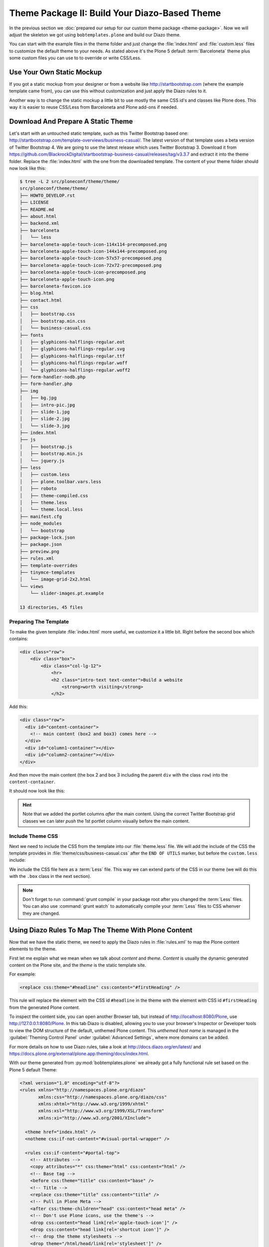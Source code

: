 ==============================================
Theme Package II: Build Your Diazo-Based Theme
==============================================

In the previous section we :doc:`prepared our setup for our custom theme package <theme-package>`.
Now we will adjust the skeleton we got using ``bobtemplates.plone`` and build our Diazo theme.

You can start with the example files in the theme folder and just change the :file:`index.html` and :file:`custom.less` files to customize the default theme to your needs.
As stated above it's the Plone 5 default :term:`Barceloneta` theme plus some custom files you can use to to override or write CSS/Less.


Use Your Own Static Mockup
==========================

If you got a static mockup from your designer or from a website like http://startbootstrap.com (where the example template came from), you can use this without customization and just apply the Diazo rules to it.

Another way is to change the static mockup a little bit to use mostly the same CSS id's and classes like Plone does.
This way it is easier to reuse CSS/Less from Barceloneta and Plone add-ons if needed.


Download And Prepare A Static Theme
===================================

Let's start with an untouched static template, such as this Twitter Bootstrap based one: http://startbootstrap.com/template-overviews/business-casual/.
The latest version of that template uses a beta version of Twitter Bootstrap 4.
We are going to use the latest release which uses Twitter Bootstrap 3.
Download it from https://github.com/BlackrockDigital/startbootstrap-business-casual/releases/tag/v3.3.7 and extract it into the theme folder.
Replace the :file:`index.html` with the one from the downloaded template.
The content of your theme folder should now look like this:

.. code-block:: bash

   $ tree -L 2 src/ploneconf/theme/theme/
   src/ploneconf/theme/theme/
   ├── HOWTO_DEVELOP.rst
   ├── LICENSE
   ├── README.md
   ├── about.html
   ├── backend.xml
   ├── barceloneta
   │   └── less
   ├── barceloneta-apple-touch-icon-114x114-precomposed.png
   ├── barceloneta-apple-touch-icon-144x144-precomposed.png
   ├── barceloneta-apple-touch-icon-57x57-precomposed.png
   ├── barceloneta-apple-touch-icon-72x72-precomposed.png
   ├── barceloneta-apple-touch-icon-precomposed.png
   ├── barceloneta-apple-touch-icon.png
   ├── barceloneta-favicon.ico
   ├── blog.html
   ├── contact.html
   ├── css
   │   ├── bootstrap.css
   │   ├── bootstrap.min.css
   │   └── business-casual.css
   ├── fonts
   │   ├── glyphicons-halflings-regular.eot
   │   ├── glyphicons-halflings-regular.svg
   │   ├── glyphicons-halflings-regular.ttf
   │   ├── glyphicons-halflings-regular.woff
   │   └── glyphicons-halflings-regular.woff2
   ├── form-handler-nodb.php
   ├── form-handler.php
   ├── img
   │   ├── bg.jpg
   │   ├── intro-pic.jpg
   │   ├── slide-1.jpg
   │   ├── slide-2.jpg
   │   └── slide-3.jpg
   ├── index.html
   ├── js
   │   ├── bootstrap.js
   │   ├── bootstrap.min.js
   │   └── jquery.js
   ├── less
   │   ├── custom.less
   │   ├── plone.toolbar.vars.less
   │   ├── roboto
   │   ├── theme-compiled.css
   │   ├── theme.less
   │   └── theme.local.less
   ├── manifest.cfg
   ├── node_modules
   │   └── bootstrap
   ├── package-lock.json
   ├── package.json
   ├── preview.png
   ├── rules.xml
   ├── template-overrides
   ├── tinymce-templates
   │   └── image-grid-2x2.html
   └── views
       └── slider-images.pt.example

   13 directories, 45 files


Preparing The Template
----------------------

To make the given template :file:`index.html` more useful, we customize it a little bit.
Right before the second box which contains:

.. code-block:: html

   <div class="row">
       <div class="box">
           <div class="col-lg-12">
               <hr>
               <h2 class="intro-text text-center">Build a website
                   <strong>worth visiting</strong>
               </h2>

Add this:

.. code-block:: html

   <div class="row">
     <div id="content-container">
       <!-- main content (box2 and box3) comes here -->
     </div>
     <div id="column1-container"></div>
     <div id="column2-container"></div>
   </div>

And then move the main content (the box 2 and box 3 including the parent ``div`` with the class ``row``) into the ``content-container``.

It should now look like this:

.. code-block:: html
   :emphasize-lines: 1-3,35-38

   <div class="row">
     <div id="content-container">
       <!-- main content (box2 and box3) comes here -->

       <div class="row">
         <div class="box">
           <div class="col-lg-12">
             <hr>
             <h2 class="intro-text text-center">Build a website
               <strong>worth visiting</strong>
             </h2>
             <hr>
             <img class="img-responsive img-border img-left" src="img/intro-pic.jpg" alt="">
             <hr class="visible-xs">
             <p>The boxes used in this template are nested inbetween a normal Bootstrap row and the start of your column layout. The boxes will be full-width boxes, so if you want to make them smaller then you will need to customize.</p>
             <p>A huge thanks to <a href="http://join.deathtothestockphoto.com/" target="_blank">Death to the Stock Photo</a> for allowing us to use the beautiful photos that make this template really come to life. When using this template, make sure your photos are decent. Also make sure that the file size on your photos is kept to a minumum to keep load times to a minimum.</p>
             <p>Lorem ipsum dolor sit amet, consectetur adipiscing elit. Nunc placerat diam quis nisl vestibulum dignissim. In hac habitasse platea dictumst. Interdum et malesuada fames ac ante ipsum primis in faucibus. Pellentesque habitant morbi tristique senectus et netus et malesuada fames ac turpis egestas.</p>
           </div>
         </div>
       </div>

       <div class="row">
         <div class="box">
           <div class="col-lg-12">
             <hr>
             <h2 class="intro-text text-center">Beautiful boxes
               <strong>to showcase your content</strong>
             </h2>
             <hr>
             <p>Use as many boxes as you like, and put anything you want in them! They are great for just about anything, the sky's the limit!</p>
             <p>Lorem ipsum dolor sit amet, consectetur adipiscing elit. Nunc placerat diam quis nisl vestibulum dignissim. In hac habitasse platea dictumst. Interdum et malesuada fames ac ante ipsum primis in faucibus. Pellentesque habitant morbi tristique senectus et netus et malesuada fames ac turpis egestas.</p>
           </div>
         </div>
       </div>
     </div>
     <div id="column1-container"></div>
     <div id="column2-container"></div>
   </div>

.. hint::

   Note that we added the portlet columns *after* the main content.
   Using the correct Twitter Bootstrap grid classes we can later *push* the 1st portlet column visually before the main content.


Include Theme CSS
-----------------

Next we need to include the CSS from the template into our :file:`theme.less` file.
We will add the include of the CSS the template provides in :file:`theme/css/business-casual.css` after the ``END OF UTILS`` marker, but before the ``custom.less`` include:

.. code-block:: less
   :emphasize-lines: 89

   // theme.less file that will be compiled

   /* ### PLONE IMPORTS ### */

   @barceloneta_path: "barceloneta/less";

   // Core variables and mixins
   @import "@{barceloneta_path}/fonts.plone.less";
   @import "@{barceloneta_path}/variables.plone.less";
   @import "@{barceloneta_path}/mixin.prefixes.plone.less";
   @import "@{barceloneta_path}/mixin.tabfocus.plone.less";
   @import "@{barceloneta_path}/mixin.images.plone.less";
   @import "@{barceloneta_path}/mixin.forms.plone.less";
   @import "@{barceloneta_path}/mixin.borderradius.plone.less";
   @import "@{barceloneta_path}/mixin.buttons.plone.less";
   @import "@{barceloneta_path}/mixin.clearfix.plone.less";
   // @import "@{barceloneta_path}/mixin.gridframework.plone.less"; //grid Bootstrap
   @import "@{barceloneta_path}/mixin.grid.plone.less"; //grid Bootstrap

   @import "@{barceloneta_path}/normalize.plone.less";
   @import "@{barceloneta_path}/print.plone.less";
   @import "@{barceloneta_path}/code.plone.less";

   // Core CSS
   @import "@{barceloneta_path}/grid.plone.less";
   @import "@{barceloneta_path}/scaffolding.plone.less";
   @import "@{barceloneta_path}/type.plone.less";
   @import "@{barceloneta_path}/tables.plone.less";
   @import "@{barceloneta_path}/forms.plone.less";
   @import "@{barceloneta_path}/buttons.plone.less";
   @import "@{barceloneta_path}/states.plone.less";

   // Components
   @import "@{barceloneta_path}/breadcrumbs.plone.less";
   @import "@{barceloneta_path}/pagination.plone.less";
   @import "@{barceloneta_path}/formtabbing.plone.less"; //pattern
   @import "@{barceloneta_path}/views.plone.less";
   @import "@{barceloneta_path}/thumbs.plone.less";
   @import "@{barceloneta_path}/alerts.plone.less";
   @import "@{barceloneta_path}/portlets.plone.less";
   @import "@{barceloneta_path}/controlpanels.plone.less";
   @import "@{barceloneta_path}/tags.plone.less";
   @import "@{barceloneta_path}/contents.plone.less";

   // Patterns
   @import "@{barceloneta_path}/accessibility.plone.less";
   @import "@{barceloneta_path}/toc.plone.less";
   @import "@{barceloneta_path}/dropzone.plone.less";
   @import "@{barceloneta_path}/modal.plone.less";
   @import "@{barceloneta_path}/pickadate.plone.less";
   @import "@{barceloneta_path}/sortable.plone.less";
   @import "@{barceloneta_path}/tablesorter.plone.less";
   @import "@{barceloneta_path}/tooltip.plone.less";
   @import "@{barceloneta_path}/tree.plone.less";

   // Structure
   @import "@{barceloneta_path}/header.plone.less";
   @import "@{barceloneta_path}/sitenav.plone.less";
   @import "@{barceloneta_path}/main.plone.less";
   @import "@{barceloneta_path}/footer.plone.less";
   @import "@{barceloneta_path}/loginform.plone.less";
   @import "@{barceloneta_path}/sitemap.plone.less";

   // Products
   @import "@{barceloneta_path}/event.plone.less";
   @import "@{barceloneta_path}/image.plone.less";
   @import "@{barceloneta_path}/behaviors.plone.less";
   @import "@{barceloneta_path}/discussion.plone.less";
   @import "@{barceloneta_path}/search.plone.less";

   /* ### END OF PLONE IMPORTS ### */

   /* ### UTILS ### */

   // import bootstrap files:
   @bootstrap_path: "node_modules/bootstrap/less";

   @import "@{bootstrap_path}/variables.less";
   @import "@{bootstrap_path}/mixins.less";
   @import "@{bootstrap_path}/utilities.less";
   @import "@{bootstrap_path}/grid.less";
   @import "@{bootstrap_path}/type.less";
   @import "@{bootstrap_path}/forms.less";
   @import "@{bootstrap_path}/navs.less";
   @import "@{bootstrap_path}/navbar.less";
   @import "@{bootstrap_path}/carousel.less";

   /* ### END OF UTILS ### */
   @import (less) "../css/business-casual.css";

   // include our custom css/less
   @import "custom.less";


We include the CSS file here as a :term:`Less` file.
This way we can extend parts of the CSS in our theme (we will do this with the ``.box`` class in the next section).

.. note::

   Don't forget to run :command:`grunt compile` in your package root after you changed the :term:`Less` files.
   You can also use :command:`grunt watch` to automatically compile your :term:`Less` files to CSS whenver they are changed.


Using Diazo Rules To Map The Theme With Plone Content
=====================================================

Now that we have the static theme, we need to apply the Diazo rules in :file:`rules.xml` to map the Plone content elements to the theme.

First let me explain what we mean when we talk about *content* and *theme*.
*Content* is usually the dynamic generated content on the Plone site, and the *theme* is the static template site.

For example:

.. code-block:: xml

   <replace css:theme="#headline" css:content="#firstHeading" />

This rule will replace the element with the CSS id ``#headline`` in the theme with the element with CSS id ``#firstHeading`` from the generated Plone content.

To inspect the content side, you can open another Browser tab, but instead of http://localhost:8080/Plone, use http://127.0.0.1:8080/Plone.
In this tab Diazo is disabled, allowing you to use your browser's Inspector or Developer tools to view the DOM structure of the default, unthemed Plone content.
This *unthemed host name* is managed in the :guilabel:`Theming Control Panel` under :guilabel:`Advanced Settings`, where more domains can be added.

For more details on how to use Diazo rules, take a look at http://docs.diazo.org/en/latest/ and https://docs.plone.org/external/plone.app.theming/docs/index.html.

With our theme generated from :py:mod:`bobtemplates.plone` we already got a fully functional rule set based on the Plone 5 default Theme:

.. code-block:: xml

   <?xml version="1.0" encoding="utf-8"?>
   <rules xmlns="http://namespaces.plone.org/diazo"
          xmlns:css="http://namespaces.plone.org/diazo/css"
          xmlns:xhtml="http://www.w3.org/1999/xhtml"
          xmlns:xsl="http://www.w3.org/1999/XSL/Transform"
          xmlns:xi="http://www.w3.org/2001/XInclude">

     <theme href="index.html" />
     <notheme css:if-not-content="#visual-portal-wrapper" />

     <rules css:if-content="#portal-top">
       <!-- Attributes -->
       <copy attributes="*" css:theme="html" css:content="html" />
       <!-- Base tag -->
       <before css:theme="title" css:content="base" />
       <!-- Title -->
       <replace css:theme="title" css:content="title" />
       <!-- Pull in Plone Meta -->
       <after css:theme-children="head" css:content="head meta" />
       <!-- Don't use Plone icons, use the theme's -->
       <drop css:content="head link[rel='apple-touch-icon']" />
       <drop css:content="head link[rel='shortcut icon']" />
       <!-- drop the theme stylesheets -->
       <drop theme="/html/head/link[rel='stylesheet']" />
       <!-- CSS -->
       <after css:theme-children="head" css:content="head link" />
       <!-- Script -->
       <after css:theme-children="head" css:content="head script" />
     </rules>

     <!-- Copy over the id/class attributes on the body tag. This is important for per-section styling -->
     <copy attributes="*" css:content="body" css:theme="body" />

     <!-- move global nav -->
     <replace css:theme-children="#mainnavigation" css:content-children="#portal-mainnavigation" method="raw" />

     <!-- full-width breadcrumb -->
     <replace css:content="#viewlet-above-content" css:theme="#above-content" />

     <!-- Central column -->
     <replace css:theme="#content-container" method="raw">

       <xsl:variable name="central">
         <xsl:if test="//aside[@id='portal-column-one'] and //aside[@id='portal-column-two']">col-xs-12 col-sm-6</xsl:if>
         <xsl:if test="//aside[@id='portal-column-two'] and not(//aside[@id='portal-column-one'])">col-xs-12 col-sm-9</xsl:if>
         <xsl:if test="//aside[@id='portal-column-one'] and not(//aside[@id='portal-column-two'])">col-xs-12 col-sm-9</xsl:if>
         <xsl:if test="not(//aside[@id='portal-column-one']) and not(//aside[@id='portal-column-two'])">col-xs-12 col-sm-12</xsl:if>
       </xsl:variable>

       <div class="{$central}">
         <!-- <p class="pull-right visible-xs">
           <button type="button" class="btn btn-primary btn-xs" data-toggle="offcanvas">Toggle nav</button>
         </p> -->
         <div class="row">
           <div class="col-xs-12 col-sm-12">
             <xsl:apply-templates css:select="#content" />
           </div>
         </div>
         <footer class="row">
           <div class="col-xs-12 col-sm-12">
             <xsl:copy-of css:select="#viewlet-below-content" />
           </div>
         </footer>
       </div>
     </replace>

     <!-- Alert message -->
     <replace css:theme-children="#global_statusmessage" css:content-children="#global_statusmessage" />

     <!-- Left column -->
     <rules css:if-content="#portal-column-one">
       <replace css:theme="#column1-container">
           <div id="sidebar" class="col-xs-6 col-sm-3 sidebar-offcanvas">
             <aside id="portal-column-one">
                 <xsl:copy-of css:select="#portal-column-one > *" />
             </aside>
           </div>
       </replace>
     </rules>

     <!-- Right column -->
     <rules css:if-content="#portal-column-two">
       <replace css:theme="#column2-container">
           <div id="sidebar" class="col-xs-6 col-sm-3 sidebar-offcanvas" role="complementary">
             <aside id="portal-column-two">
                 <xsl:copy-of css:select="#portal-column-two > *" />
             </aside>
           </div>
       </replace>
     </rules>

     <!-- Content header -->
     <replace css:theme="#portal-top" css:content-children="#portal-top" />

     <!-- Footer -->
     <replace css:theme-children="#portal-footer" css:content-children="#portal-footer-wrapper" />

     <!-- toolbar -->
     <replace css:theme="#portal-toolbar" css:content-children="#edit-bar" css:if-not-content=".ajax_load" css:if-content=".userrole-authenticated" />
     <replace css:theme="#anonymous-actions" css:content-children="#portal-personaltools-wrapper" css:if-not-content=".ajax_load" css:if-content=".userrole-anonymous" />

   </rules>

As you probably noticed, the theme does not look like it should right now and is missing some important parts like the toolbar.
That is because we are using an HTML template which has a different HTML structure than the one Plone's default theme is using.

We can either change our theme's template to use the same structure and naming for classes and id's, or we can change our rule set to work with the theme template like it is.
We will use the second approach and customize our rule set to work with the provided theme template.
In fact, if you use a better theme template then this one - where more useful CSS classes and id's are used and the grid is defined in CSS/Less and not in the HTML markup itself - it is a lot easier to work with without touching the template.
But we decided to use this popular template as an example and therefor we have to make changes to the template itself.


Customizing The Ruleset
=======================

In this section we will adjust the Diazo rules to place the Plone content into the predefined template sections.


Plone Toolbar
-------------

We start with the toolbar since it is the most important part of the Plone site (for logged in users).
So let's first make sure we have it in our theme template.
We already have the required Diazo rule in our :file:`rules.xml`:

.. code-block:: xml

   <!-- toolbar -->
   <replace css:theme="#portal-toolbar" css:content-children="#edit-bar" css:if-not-content=".ajax_load" css:if-content=".userrole-authenticated" />

The only thing we need is the corresponding HTML part in our theme template:

.. code-block:: html
   :emphasize-lines: 2

   <body>
     <section id="portal-toolbar"></section>

You can add it right after the opening body tag in your :file:`index.html`.


Unthemed Backend
----------------

If the only thing you want to do is theme your frontend, and use the default Barceloneta theme for your backend (edit, folder contents, settings), you can include Barceloneta's :file:`backend.xml`.
To only have your frontend theme rules active when you visit the frontend part of your site, you can wrap the existing rules into another ``rules`` block:

.. code-block:: xml
   :emphasize-lines: 1-4,6-7,14

   <!-- Include barceloneta's backend.xml for backend theming. -->
   <rules css:if-not-content="body.viewpermission-view, body.viewpermission-none">
     <xi:include href="++theme++barceloneta/backend.xml" />
   </rules>

   <!-- Include theme for frontend theming. -->
   <rules css:if-content="body.viewpermission-view, body.viewpermission-none">
     <theme href="index.html" />
     <notheme css:if-not-content="#visual-portal-wrapper" />

     <rules css:if-content="#portal-top">
       <!-- Attributes -->
       ...
     </rules>
   </rules>


Note that we include the file from the theme directly, and don't use the one we got from :py:mod:`bobtemplates.plone`.


Login Link & Co
---------------

If you want to have a login link for your users, you can put this placeholder in your theme template where you want the link to display.
You can always login into the Plone site by adding ``/login`` to the Plone url, so it's optional.
You can add it right before the tag ``<div class="brand">Business Casual</div>`` in your :file:`index.html`.

.. code-block:: html
   :emphasize-lines: 3

   <body>
     <section id="portal-toolbar"></section>
     <div id="anonymous-actions"></div>

     <div class="brand">Business Casual</div>

The necessary rule to fill this with the Plone login link is already in our rules.xml.
But because the id for the anonymous tools in Plone changed in one of the recent versions, we have to update it (change ``#portal-personaltools-wrapper`` to ``#portal-anontools``):

.. code-block:: xml

   <replace css:theme="#anonymous-actions" css:content-children="#portal-anontools" css:if-not-content=".ajax_load" css:if-content=".userrole-anonymous" />

This will replace your placeholder with ``#portal-anontools`` from Plone (for example the login link).
The link will only be inserted if the user is not already logged in.


Top Navigation
--------------

In the next step we will replace the menu placeholder with the real Plone top-navigation links.
To do this we adjust this rule from Barceloneta:

.. code-block:: xml

   <!-- move global nav -->
   <replace css:theme-children="#mainnavigation" css:content-children="#portal-mainnavigation" method="raw" />

Change the rule to the following:

.. code-block:: xml

   <!-- move global nav -->
   <replace css:theme-children=".navbar-nav" css:content-children="#portal-globalnav" />

Here we take the list of links from Plone and replace the placeholder links in the theme.
The Barceloneta rule copies the whole navigation container into the theme, but we only need to copy the links over.


Breadcrumbs & Co
----------------

Plone provides some viewlets like the breadcrumbs (showing the current path) which are rendered in the *above the content* area.

We already have the required rule to insert the Plone above-content viewlets into the theme:

.. code-block:: xml

   <!-- full-width breadcrumb -->
   <replace css:content="#viewlet-above-content" css:theme="#above-content" />

All we have to do to get this into the theme layout is to add a placeholder with the CSS id ``#above-content`` to the theme's :file:`index.html`.

We can add this for example as a first element in the main container with the CSS class ``.container``, after the main navigation:

.. code-block:: html
   :emphasize-lines: 8-10

   <!-- Navigation -->
   <nav class="navbar navbar-default" role="navigation">
     ...
   </nav>

   <div class="container">

     <div class="row">
       <div id="above-content" class="box"></div>
     </div>

     <div class="row">
       <div class="box">
         <div class="col-lg-12 text-center">
           ...


This will bring over everything from the ``viewlet-above-content`` block from Plone.
It also includes the breadcrumbs bar.
Because our current theme does not provide a breadcrumbs bar, we can drop it from the Plone content, like this:

.. code-block:: xml

   <drop css:content="#portal-breadcrumbs" />

If you only want to drop this for non-administrators, you can do it like this:

.. code-block:: xml
   :emphasize-lines: 2

   <drop css:content="#portal-breadcrumbs"
       css:if-not-content=".userrole-manager"
       />

Or for anonymous users only:

.. code-block:: xml
   :emphasize-lines: 2

   <drop css:content="#portal-breadcrumbs"
       css:if-content=".userrole-anonymous"
       />

.. note::

   The classes like *userrole-anonymous* are provided by Plone in the ``body`` tag.


Slider Only On Front Page
-------------------------

We want the slider in the template to be only visible on the front page.
To make this easier, we add the CSS-ID ``#front-page-slider`` to the outer row ``div``-tag which contains the slider:

.. code-block:: html
   :emphasize-lines: 1

   <div class="row" id="front-page-slider">
     <div class="box">
       <div class="col-lg-12 text-center">
         <div id="carousel-example-generic" class="carousel slide">
           <!-- Indicators -->
           <ol class="carousel-indicators hidden-xs">
             <li data-target="#carousel-example-generic" data-slide-to="0" class="active"></li>
             <li data-target="#carousel-example-generic" data-slide-to="1"></li>
             <li data-target="#carousel-example-generic" data-slide-to="2"></li>
           </ol>

           <!-- Wrapper for slides -->
           <div class="carousel-inner">
             <div class="item active">
               <img class="img-responsive img-full" src="img/slide-1.jpg" alt="">
             </div>
             <div class="item">
               <img class="img-responsive img-full" src="img/slide-2.jpg" alt="">
             </div>
             <div class="item">
               <img class="img-responsive img-full" src="img/slide-3.jpg" alt="">
             </div>
           </div>

           <!-- Controls -->
           <a class="left carousel-control" href="#carousel-example-generic" data-slide="prev">
             <span class="icon-prev"></span>
           </a>
           <a class="right carousel-control" href="#carousel-example-generic" data-slide="next">
             <span class="icon-next"></span>
           </a>
         </div>
         <h2 class="brand-before">
           <small>Welcome to</small>
         </h2>
         <h1 class="brand-name">Business Casual</h1>
         <hr class="tagline-divider">
         <h2>
           <small>By
             <strong>Start Bootstrap</strong>
           </small>
         </h2>
       </div>
     </div>
   </div>


Now we can drop it if we are not on the front page and also in some other situations:

.. code-block:: xml

   <drop
       css:theme="#front-page-slider"
       css:if-not-content=".section-front-page"
       />

Currently the slider is still static, but we will change that later in :ref:`create-dynamic-slider-content-in-plone`.


Title And Description
---------------------

The front page with the slider gives us a nice structure we can use for our title and description.
We will use the ``<h1>`` tag with the class ``brand-name`` for the title and the following ``<h2>`` tag for the description.
There is also an ``<h2>`` tag with the class ``brand-before`` which we don't need, so we will remove it.

The resulting block of rules can be wrapped into a separate ``rules`` tag with the ``css:if-content`` condition, so we only have to write this once:

.. code-block:: xml

   <!-- Title & Description on front page -->
   <rules css:if-content=".section-front-page">
     <drop css:theme=".brand-before" />

     <replace
         css:theme-children=".brand-name"
         css:content-children=".documentFirstHeading"
         method="raw"
         />
     <drop css:content=".documentFirstHeading" />

     <replace
       css:theme="#front-page-slider h2"
       css:content=".documentDescription"
       method="raw"
       />
     <drop css:content=".documentDescription" />
   </rules>


If we are on the front page, the Plone title will be placed inside the tag with the class ``brand-name``.
For all other pages, the title and description stay at their place in the content area.


Status Messages
---------------

Plone will render status messages in an element with the CSS-ID ``#global_statusmessage``.
To show the messages in our theme, we have to add another placeholder into our theme template (e.g. next to the ``above-content`` viewlets):

.. code-block:: html
   :emphasize-lines: 2

   <div class="row">
     <div id="global_statusmessage"></div>
     <div id="above-content"></div>
   </div>

The necessary rule is already available:

.. code-block:: xml

   <!-- Alert message -->
   <replace css:theme-children="#global_statusmessage" css:content-children="#global_statusmessage" />

To test that the status messages are working, you can for example edit the front page and then click on cancel or save, which will give you a confirmation message from Plone.


Main Content Area
-----------------

To make the Plone content area flexible and containing the correct Twitter Bootstrap grid classes, we use an inline :term:`XSLT` snippet.
This is already available in our :file:`rules.xml` file, but it needs some customization for our theme:

#. We need to wrap the grid columns into an element with the class ``box`` and ``clearfix``.
#. We have to adjust the CSS class depending on the available portlets.

.. code-block:: xml
   :emphasize-lines: 5-13,24,28,31,35

   <!-- Central column -->
   <replace css:theme="#content-container" method="raw">

     <xsl:variable name="central">
       <xsl:if test="//aside[@id='portal-column-one'] and //aside[@id='portal-column-two']">
         col-xs-12 col-sm-12 col-md-6 col-md-push-3
       </xsl:if>
       <xsl:if test="//aside[@id='portal-column-two'] and not(//aside[@id='portal-column-one'])">
         col-xs-12 col-sm-12 col-md-9
       </xsl:if>
       <xsl:if test="//aside[@id='portal-column-one'] and not(//aside[@id='portal-column-two'])">
         col-xs-12 col-sm-12 col-md-9 col-md-push-3
       </xsl:if>
       <xsl:if test="not(//aside[@id='portal-column-one']) and not(//aside[@id='portal-column-two'])">
         col-xs-12 col-sm-12
       </xsl:if>
     </xsl:variable>

     <div class="{$central}">
       <!-- <p class="pull-right visible-xs">
         <button type="button" class="btn btn-primary btn-xs" data-toggle="offcanvas">Toggle nav</button>
       </p> -->
       <div class="row">
         <div class="box clearfix">
           <div class="col-xs-12 col-sm-12">
             <xsl:apply-templates css:select="#content" />
           </div>
         </div>
       </div>
       <footer class="row">
         <div class="box clearfix">
           <div class="col-xs-12 col-sm-12">
             <xsl:copy-of css:select="#viewlet-below-content" />
           </div>
         </div>
       </footer>
     </div>
   </replace>


This code will add the correct Twitter Bootstrap grid classes to the content columns, depending on a one-, two- or three-column-layout.
We had to adjust the column classes (we added ``col-md-push-3``) to push the main content (visually) after the 1st portlet column, if this one is available.

For our template we also need to wrap the content and the viewlets showing below the content in a ``<div>`` tag with the CSS class ``box``.
This will add the shiny white transparent background.

.. hint::

   We also changed the column classes to use the ``col-sm-*`` size for small screens to use the full width and the ``col-md-*`` size for mid-size screens to use a column layout.
   This fits better on smaller screen sizes.


Left And Right Columns
----------------------

We already added the necessary placeholders ``column1-container`` and ``column2-container`` for the two portlet columns to our template.
The next set of rules will add the left and right portlet columns from Plone into the theme, and also change their markup to be an ``<aside>`` element instead of a normal ``<div>`` tag.

Because the main content column is coming before the two portlet columns, but we want to have the 1st column appear on the left side, we need to *pull* the column before the main content.
This is done with the CSS classes ``col-md-pull-6`` (if both portlet columns are available) and ``col-md-pull-9`` (if only the left column is available).

.. code-block:: xml
   :emphasize-lines: 4-12,23-31

   <!-- Left column -->
   <rules css:if-content="#portal-column-one">
     <replace css:theme="#column1-container">
       <xsl:variable name="columnone">
         <xsl:if test="//aside[@id='portal-column-two']">
           col-xs-12 col-sm-6 col-md-3 col-md-pull-6
         </xsl:if>
         <xsl:if test="//aside[@id='portal-column-one'] and not(//aside[@id='portal-column-two'])">
           col-xs-12 col-sm-12 col-md-3 col-md-pull-9
         </xsl:if>
       </xsl:variable>
       <div id="left-sidebar" class="{$columnone} sidebar-offcanvas">
         <aside id="portal-column-one">
           <xsl:copy-of css:select="#portal-column-one > *" />
         </aside>
       </div>
     </replace>
   </rules>

   <!-- Right column -->
   <rules css:if-content="#portal-column-two">
     <replace css:theme="#column2-container">
       <xsl:variable name="columntwo">
         <xsl:if test="//aside[@id='portal-column-one']">
           col-xs-12 col-sm-6 col-md-3
         </xsl:if>
         <xsl:if test="//aside[@id='portal-column-two'] and not(//aside[@id='portal-column-one'])">
           col-xs-12 col-sm-12 col-md-3
         </xsl:if>
       </xsl:variable>
       <div id="right-sidebar" class="{$columntwo} sidebar-offcanvas" role="complementary">
         <aside id="portal-column-two">
           <xsl:copy-of css:select="#portal-column-two > *" />
         </aside>
       </div>
     </replace>
   </rules>


Another thing we have to change are the CSS-IDs for the columns.
The ruleset we got from ``bobtemplates.plone`` assigned the ID ``sidebar`` twice, which is not valid HTML.


Footer Area
-----------

Last but not least we have to integrate the footer area from Plone.
The rule to move all footer portlets at once is already available, the only thing we have to adjust is the selector for the theme:

.. code-block:: xml
   :emphasize-lines: 3

   <!-- Footer -->
   <replace
       css:theme-children="footer > .container"
       css:content-children="#portal-footer-wrapper"
       />

If we want to go advanced, we can create a doormat like footer.
Therefor, we first have to select the *footer*, *site actions* and *colophon* (which are the default portlets available in the footer) and move them into place:

.. code-block:: xml

   <!-- Footer -->
   <!-- <replace css:theme-children="footer > .container" css:content-children="#portal-footer-wrapper" /> -->
   <replace css:theme-children="footer > .container">
     <xsl:if css:test="#portal-footer-signature">
       <div class="row">
         <div class="col-xs-12 text-center">
           <p><xsl:apply-templates select="//section[@id='portal-footer-signature']/div/node()" /></p>
         </div>
       </div>
     </xsl:if>
     <xsl:if css:test="#portal-footer-wrapper .portletActions">
       <div class="row">
         <div class="col-xs-12 text-center">
           <xsl:apply-templates select="//footer[@id='portal-footer-wrapper']//section[contains(@class,'portletActions')]/node()" />
         </div>
       </div>
     </xsl:if>
     <xsl:if css:test="#portal-colophon">
       <div class="row">
         <div class="col-xs-12 text-center">
           <p><xsl:apply-templates select="//section[@id='portal-colophon']/div/node()" /></p>
         </div>
       </div>
     </xsl:if>
   </replace>

Next we have to select all other available footer portlets, if any, and add them before the *footer*, *site actions* and *colophon* portlets in the footer area.
We will count the amount of portlets, and based on the number we get we set the column classes.

.. code-block:: xml

   <!-- Move all other footer portlets into footer area. -->
   <before css:theme-children="footer > .container">
     <xsl:variable name="portlets" select="count(//footer[@id='portal-footer-wrapper']//div[@class='portletWrapper']/*[not(contains(@id,'portal-colophon')) and not(contains(@id,'portal-footer-signature')) and not(contains(@class,'portletActions'))])"></xsl:variable>
     <xsl:variable name="columns">
       <xsl:if test="$portlets=1">col-md-12</xsl:if>
       <xsl:if test="$portlets=2">col-md-6</xsl:if>
       <xsl:if test="$portlets=3">col-md-4</xsl:if>
       <xsl:if test="$portlets=4">col-md-3</xsl:if>
       <xsl:if test="$portlets>4">col-md-4</xsl:if>
     </xsl:variable>
     <xsl:for-each select="//footer[@id='portal-footer-wrapper']//div[@class='portletWrapper']/*[not(contains(@id,'portal-colophon')) and not(contains(@id,'portal-footer-signature')) and not(contains(@class,'portletActions'))]">
       <div class="col-xs-12 {$columns}">
         <xsl:for-each select=".">
           <xsl:choose>
             <xsl:when css:test=".portlet">
               <xsl:choose>
                 <xsl:when css:test=".portletHeader:not(.titleless)">
                   <div class="headline"><h2><xsl:value-of css:select=".portletHeader" /></h2></div>
                 </xsl:when>
               </xsl:choose>
               <xsl:choose>
                 <xsl:when css:test=".portletCollection">
                   <ul>
                     <xsl:for-each css:select=".portletItem">
                       <li>
                         <a><xsl:copy-of select="a/attribute::*" /><xsl:copy-of select="./a/text()" /></a>
                         <small><xsl:value-of css:select=".portletItemDetails" /></small>
                       </li>
                     </xsl:for-each>
                   </ul>
                 </xsl:when>
                 <xsl:otherwise>
                   <xsl:copy-of css:select=".portletContent" />
                 </xsl:otherwise>
               </xsl:choose>
               <xsl:if css:test=".portletFooter">
                 <p><xsl:copy-of select="./node()[@class='portletFooter']/node()" /></p>
               </xsl:if>
             </xsl:when>
             <xsl:otherwise>
               <xsl:copy-of select="./node()" />
             </xsl:otherwise>
           </xsl:choose>
         </xsl:for-each>
       </div>
     </xsl:for-each>
   </before>

That was basically all to bring the theme together with the dynamic elements from Plone.
The next part will :doc:`cover necessary CSS customizations <theme-package-3>` for our theme.
Later we will :ref:`make the slider dynamic and let users change the pictures for the slider <create-dynamic-slider-content-in-plone>`.
